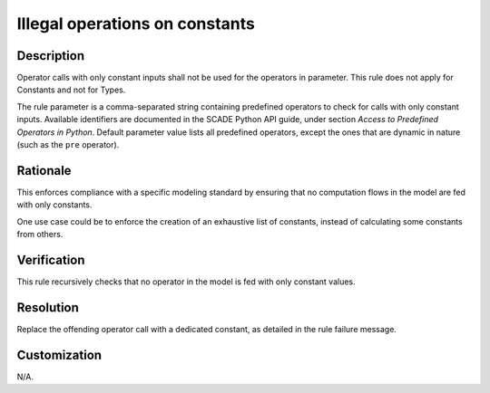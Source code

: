 .. index:: single: Illegal operations on constants

Illegal operations on constants
###############################

.. rule::
   :filename: illegal_operations_on_constants.py
   :class: IllegalOperationsOnConstants
   :id: id_0028
   :reference: n/a
   :kind: generic
   :tags: modelling

   Illegal operations on constants

Description
===========

.. start_description

Operator calls with only constant inputs shall not be used for the operators in parameter.
This rule does not apply for Constants and not for Types.

.. end_description

The rule parameter is a comma-separated string containing predefined operators to check for calls with only constant inputs.
Available identifiers are documented in the SCADE Python API guide, under section *Access to Predefined Operators in Python*.
Default parameter value lists all predefined operators, except the ones that are dynamic in nature (such as the ``pre`` operator).

Rationale
=========
This enforces compliance with a specific modeling standard by ensuring that no computation flows in the model are fed with only constants.

One use case could be to enforce the creation of an exhaustive list of constants, instead of calculating some constants from others.

Verification
============
This rule recursively checks that no operator in the model is fed with only constant values.

Resolution
==========
Replace the offending operator call with a dedicated constant, as detailed in the rule failure message.

Customization
=============
N/A.
